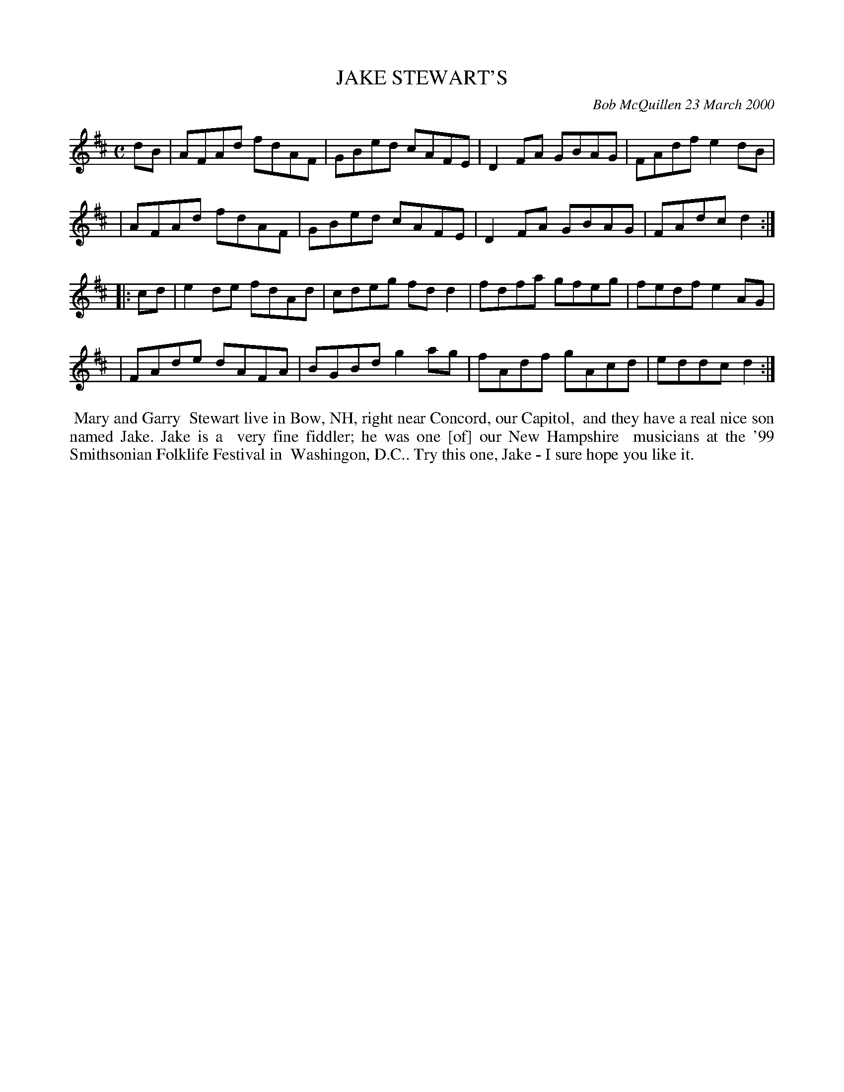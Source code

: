 X: 11044
T: JAKE STEWART'S
C: Bob McQuillen 23 March 2000
B: Bob's Note Book 11 #44
%R: reel
Z: 2020 John Chambers <jc:trillian.mit.edu>
M: C
L: 1/8
K: D
dB \
| AFAd fdAF | GBed cAFE | D2FA GBAG | FAdf e2dB |
| AFAd fdAF | GBed cAFE | D2FA GBAG | FAdc d2  :|
|: cd \
| e2de fdAd | cdeg fdd2 | fdfa gfeg | fedf e2AG |
| FAde dAFA | BGBd g2ag | fAdf gAcd | eddc d2  :|
%%begintext align
%% Mary and Garry
%% Stewart live in Bow, NH, right near Concord, our Capitol,
%% and they have a real nice son named Jake. Jake is a
%% very fine fiddler; he was one [of] our New Hampshire
%% musicians at the '99 Smithsonian Folklife Festival in
%% Washingon, D.C.. Try this one, Jake - I sure hope you like it.
%%endtext
